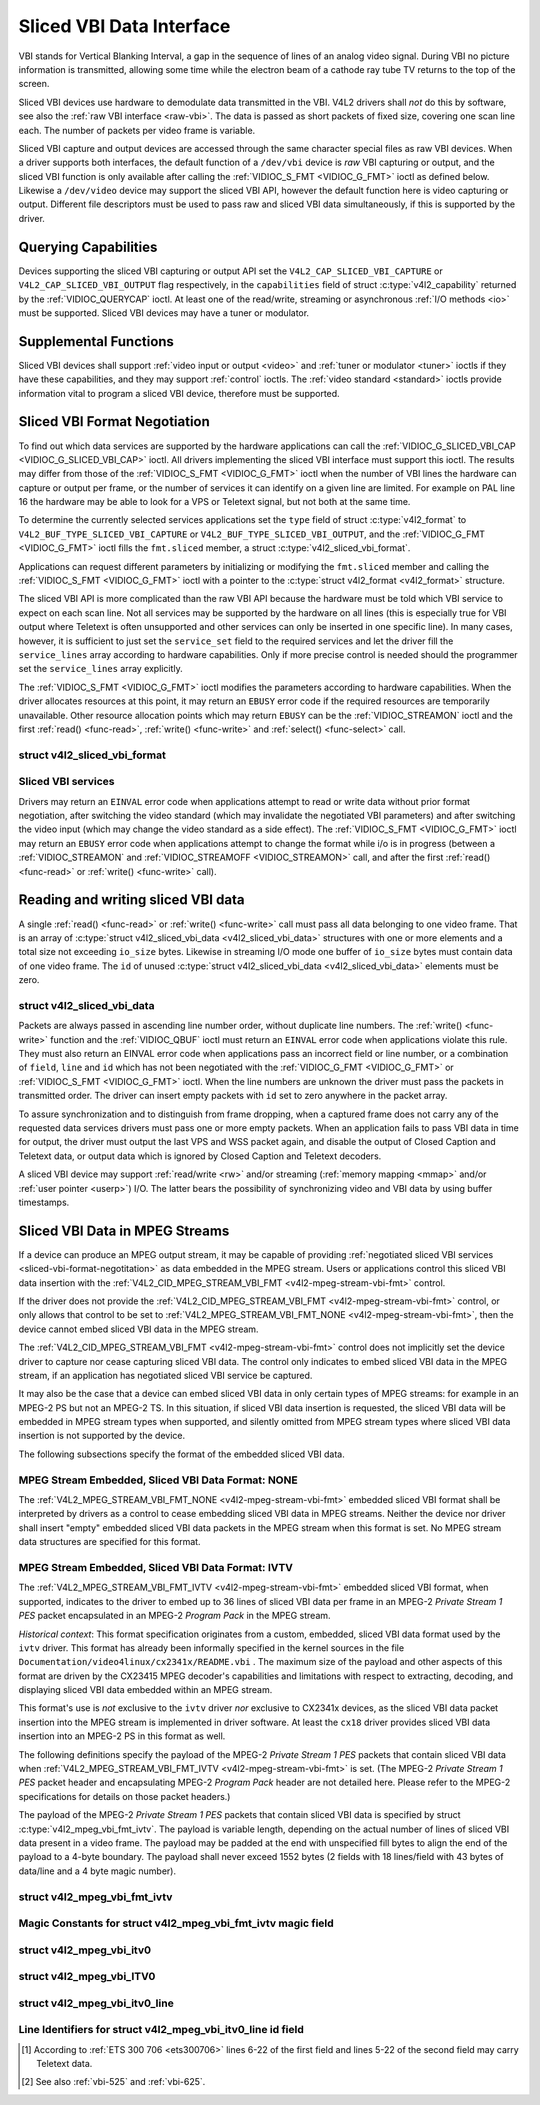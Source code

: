 .. -*- coding: utf-8; mode: rst -*-

.. _sliced:

*************************
Sliced VBI Data Interface
*************************

VBI stands for Vertical Blanking Interval, a gap in the sequence of
lines of an analog video signal. During VBI no picture information is
transmitted, allowing some time while the electron beam of a cathode ray
tube TV returns to the top of the screen.

Sliced VBI devices use hardware to demodulate data transmitted in the
VBI. V4L2 drivers shall *not* do this by software, see also the
:ref:`raw VBI interface <raw-vbi>`. The data is passed as short
packets of fixed size, covering one scan line each. The number of
packets per video frame is variable.

Sliced VBI capture and output devices are accessed through the same
character special files as raw VBI devices. When a driver supports both
interfaces, the default function of a ``/dev/vbi`` device is *raw* VBI
capturing or output, and the sliced VBI function is only available after
calling the :ref:`VIDIOC_S_FMT <VIDIOC_G_FMT>` ioctl as defined
below. Likewise a ``/dev/video`` device may support the sliced VBI API,
however the default function here is video capturing or output.
Different file descriptors must be used to pass raw and sliced VBI data
simultaneously, if this is supported by the driver.


Querying Capabilities
=====================

Devices supporting the sliced VBI capturing or output API set the
``V4L2_CAP_SLICED_VBI_CAPTURE`` or ``V4L2_CAP_SLICED_VBI_OUTPUT`` flag
respectively, in the ``capabilities`` field of struct
:c:type:`v4l2_capability` returned by the
:ref:`VIDIOC_QUERYCAP` ioctl. At least one of the
read/write, streaming or asynchronous :ref:`I/O methods <io>` must be
supported. Sliced VBI devices may have a tuner or modulator.


Supplemental Functions
======================

Sliced VBI devices shall support :ref:`video input or output <video>`
and :ref:`tuner or modulator <tuner>` ioctls if they have these
capabilities, and they may support :ref:`control` ioctls.
The :ref:`video standard <standard>` ioctls provide information vital
to program a sliced VBI device, therefore must be supported.


.. _sliced-vbi-format-negotitation:

Sliced VBI Format Negotiation
=============================

To find out which data services are supported by the hardware
applications can call the
:ref:`VIDIOC_G_SLICED_VBI_CAP <VIDIOC_G_SLICED_VBI_CAP>` ioctl.
All drivers implementing the sliced VBI interface must support this
ioctl. The results may differ from those of the
:ref:`VIDIOC_S_FMT <VIDIOC_G_FMT>` ioctl when the number of VBI
lines the hardware can capture or output per frame, or the number of
services it can identify on a given line are limited. For example on PAL
line 16 the hardware may be able to look for a VPS or Teletext signal,
but not both at the same time.

To determine the currently selected services applications set the
``type`` field of struct :c:type:`v4l2_format` to
``V4L2_BUF_TYPE_SLICED_VBI_CAPTURE`` or
``V4L2_BUF_TYPE_SLICED_VBI_OUTPUT``, and the
:ref:`VIDIOC_G_FMT <VIDIOC_G_FMT>` ioctl fills the ``fmt.sliced``
member, a struct
:c:type:`v4l2_sliced_vbi_format`.

Applications can request different parameters by initializing or
modifying the ``fmt.sliced`` member and calling the
:ref:`VIDIOC_S_FMT <VIDIOC_G_FMT>` ioctl with a pointer to the
:c:type:`struct v4l2_format <v4l2_format>` structure.

The sliced VBI API is more complicated than the raw VBI API because the
hardware must be told which VBI service to expect on each scan line. Not
all services may be supported by the hardware on all lines (this is
especially true for VBI output where Teletext is often unsupported and
other services can only be inserted in one specific line). In many
cases, however, it is sufficient to just set the ``service_set`` field
to the required services and let the driver fill the ``service_lines``
array according to hardware capabilities. Only if more precise control
is needed should the programmer set the ``service_lines`` array
explicitly.

The :ref:`VIDIOC_S_FMT <VIDIOC_G_FMT>` ioctl modifies the parameters
according to hardware capabilities. When the driver allocates resources
at this point, it may return an ``EBUSY`` error code if the required
resources are temporarily unavailable. Other resource allocation points
which may return ``EBUSY`` can be the
:ref:`VIDIOC_STREAMON` ioctl and the first
:ref:`read() <func-read>`, :ref:`write() <func-write>` and
:ref:`select() <func-select>` call.


.. c:type:: v4l2_sliced_vbi_format

struct v4l2_sliced_vbi_format
-----------------------------

.. tabularcolumns:: |p{1.0cm}|p{4.5cm}|p{4.0cm}|p{4.0cm}|p{4.0cm}|

.. cssclass:: longtable

.. flat-table::
    :header-rows:  0
    :stub-columns: 0
    :widths:       3 3 2 2 2


    -  .. row 1

       -  __u32

       -  ``service_set``

       -  :cspan:`2`

	  If ``service_set`` is non-zero when passed with
	  :ref:`VIDIOC_S_FMT <VIDIOC_G_FMT>` or
	  :ref:`VIDIOC_TRY_FMT <VIDIOC_G_FMT>`, the ``service_lines``
	  array will be filled by the driver according to the services
	  specified in this field. For example, if ``service_set`` is
	  initialized with ``V4L2_SLICED_TELETEXT_B | V4L2_SLICED_WSS_625``,
	  a driver for the cx25840 video decoder sets lines 7-22 of both
	  fields [#f1]_ to ``V4L2_SLICED_TELETEXT_B`` and line 23 of the first
	  field to ``V4L2_SLICED_WSS_625``. If ``service_set`` is set to
	  zero, then the values of ``service_lines`` will be used instead.

	  On return the driver sets this field to the union of all elements
	  of the returned ``service_lines`` array. It may contain less
	  services than requested, perhaps just one, if the hardware cannot
	  handle more services simultaneously. It may be empty (zero) if
	  none of the requested services are supported by the hardware.

    -  .. row 2

       -  __u16

       -  ``service_lines``\ [2][24]

       -  :cspan:`2`

	  Applications initialize this array with sets of data services the
	  driver shall look for or insert on the respective scan line.
	  Subject to hardware capabilities drivers return the requested set,
	  a subset, which may be just a single service, or an empty set.
	  When the hardware cannot handle multiple services on the same line
	  the driver shall choose one. No assumptions can be made on which
	  service the driver chooses.

	  Data services are defined in :ref:`vbi-services2`. Array indices
	  map to ITU-R line numbers\ [#f2]_ as follows:

    -  .. row 3

       -
       -
       -  Element

       -  525 line systems

       -  625 line systems

    -  .. row 4

       -
       -
       -  ``service_lines``\ [0][1]

       -  1

       -  1

    -  .. row 5

       -
       -
       -  ``service_lines``\ [0][23]

       -  23

       -  23

    -  .. row 6

       -
       -
       -  ``service_lines``\ [1][1]

       -  264

       -  314

    -  .. row 7

       -
       -
       -  ``service_lines``\ [1][23]

       -  286

       -  336

    -  .. row 8

       -
       -
       -  :cspan:`2` Drivers must set ``service_lines`` [0][0] and
	  ``service_lines``\ [1][0] to zero. The
	  ``V4L2_VBI_ITU_525_F1_START``, ``V4L2_VBI_ITU_525_F2_START``,
	  ``V4L2_VBI_ITU_625_F1_START`` and ``V4L2_VBI_ITU_625_F2_START``
	  defines give the start line numbers for each field for each 525 or
	  625 line format as a convenience. Don't forget that ITU line
	  numbering starts at 1, not 0.

    -  .. row 9

       -  __u32

       -  ``io_size``

       -  :cspan:`2` Maximum number of bytes passed by one
	  :ref:`read() <func-read>` or :ref:`write() <func-write>` call,
	  and the buffer size in bytes for the
	  :ref:`VIDIOC_QBUF` and
	  :ref:`VIDIOC_DQBUF <VIDIOC_QBUF>` ioctl. Drivers set this field
	  to the size of struct
	  :c:type:`v4l2_sliced_vbi_data` times the
	  number of non-zero elements in the returned ``service_lines``
	  array (that is the number of lines potentially carrying data).

    -  .. row 10

       -  __u32

       -  ``reserved``\ [2]

       -  :cspan:`2` This array is reserved for future extensions.

	  Applications and drivers must set it to zero.


.. _vbi-services2:

Sliced VBI services
-------------------

.. raw:: latex

    \begin{adjustbox}{width=\columnwidth}

.. tabularcolumns:: |p{5.0cm}|p{1.4cm}|p{3.0cm}|p{2.5cm}|p{9.0cm}|

.. flat-table::
    :header-rows:  1
    :stub-columns: 0
    :widths:       2 1 1 2 2


    -  .. row 1

       -  Symbol

       -  Value

       -  Reference

       -  Lines, usually

       -  Payload

    -  .. row 2

       -  ``V4L2_SLICED_TELETEXT_B`` (Teletext System B)

       -  0x0001

       -  :ref:`ets300706`,

	  :ref:`itu653`

       -  PAL/SECAM line 7-22, 320-335 (second field 7-22)

       -  Last 42 of the 45 byte Teletext packet, that is without clock
	  run-in and framing code, lsb first transmitted.

    -  .. row 3

       -  ``V4L2_SLICED_VPS``

       -  0x0400

       -  :ref:`ets300231`

       -  PAL line 16

       -  Byte number 3 to 15 according to Figure 9 of ETS 300 231, lsb
	  first transmitted.

    -  .. row 4

       -  ``V4L2_SLICED_CAPTION_525``

       -  0x1000

       -  :ref:`cea608`

       -  NTSC line 21, 284 (second field 21)

       -  Two bytes in transmission order, including parity bit, lsb first
	  transmitted.

    -  .. row 5

       -  ``V4L2_SLICED_WSS_625``

       -  0x4000

       -  :ref:`itu1119`,

	  :ref:`en300294`

       -  PAL/SECAM line 23

       -

	  ::

	      Byte         0                 1
		    msb         lsb  msb           lsb
	       Bit  7 6 5 4 3 2 1 0  x x 13 12 11 10 9

    -  .. row 6

       -  ``V4L2_SLICED_VBI_525``

       -  0x1000

       -  :cspan:`2` Set of services applicable to 525 line systems.

    -  .. row 7

       -  ``V4L2_SLICED_VBI_625``

       -  0x4401

       -  :cspan:`2` Set of services applicable to 625 line systems.

.. raw:: latex

    \end{adjustbox}\newline\newline


Drivers may return an ``EINVAL`` error code when applications attempt to
read or write data without prior format negotiation, after switching the
video standard (which may invalidate the negotiated VBI parameters) and
after switching the video input (which may change the video standard as
a side effect). The :ref:`VIDIOC_S_FMT <VIDIOC_G_FMT>` ioctl may
return an ``EBUSY`` error code when applications attempt to change the
format while i/o is in progress (between a
:ref:`VIDIOC_STREAMON` and
:ref:`VIDIOC_STREAMOFF <VIDIOC_STREAMON>` call, and after the first
:ref:`read() <func-read>` or :ref:`write() <func-write>` call).


Reading and writing sliced VBI data
===================================

A single :ref:`read() <func-read>` or :ref:`write() <func-write>`
call must pass all data belonging to one video frame. That is an array
of :c:type:`struct v4l2_sliced_vbi_data <v4l2_sliced_vbi_data>` structures with one or
more elements and a total size not exceeding ``io_size`` bytes. Likewise
in streaming I/O mode one buffer of ``io_size`` bytes must contain data
of one video frame. The ``id`` of unused
:c:type:`struct v4l2_sliced_vbi_data <v4l2_sliced_vbi_data>` elements must be zero.


.. c:type:: v4l2_sliced_vbi_data

struct v4l2_sliced_vbi_data
---------------------------

.. tabularcolumns:: |p{6.6cm}|p{2.2cm}|p{8.7cm}|

.. flat-table::
    :header-rows:  0
    :stub-columns: 0
    :widths:       3 1 4


    -  .. row 1

       -  __u32

       -  ``id``

       -  A flag from :ref:`vbi-services` identifying the type of data in
	  this packet. Only a single bit must be set. When the ``id`` of a
	  captured packet is zero, the packet is empty and the contents of
	  other fields are undefined. Applications shall ignore empty
	  packets. When the ``id`` of a packet for output is zero the
	  contents of the ``data`` field are undefined and the driver must
	  no longer insert data on the requested ``field`` and ``line``.

    -  .. row 2

       -  __u32

       -  ``field``

       -  The video field number this data has been captured from, or shall
	  be inserted at. ``0`` for the first field, ``1`` for the second
	  field.

    -  .. row 3

       -  __u32

       -  ``line``

       -  The field (as opposed to frame) line number this data has been
	  captured from, or shall be inserted at. See :ref:`vbi-525` and
	  :ref:`vbi-625` for valid values. Sliced VBI capture devices can
	  set the line number of all packets to ``0`` if the hardware cannot
	  reliably identify scan lines. The field number must always be
	  valid.

    -  .. row 4

       -  __u32

       -  ``reserved``

       -  This field is reserved for future extensions. Applications and
	  drivers must set it to zero.

    -  .. row 5

       -  __u8

       -  ``data``\ [48]

       -  The packet payload. See :ref:`vbi-services` for the contents and
	  number of bytes passed for each data type. The contents of padding
	  bytes at the end of this array are undefined, drivers and
	  applications shall ignore them.


Packets are always passed in ascending line number order, without
duplicate line numbers. The :ref:`write() <func-write>` function and
the :ref:`VIDIOC_QBUF` ioctl must return an ``EINVAL``
error code when applications violate this rule. They must also return an
EINVAL error code when applications pass an incorrect field or line
number, or a combination of ``field``, ``line`` and ``id`` which has not
been negotiated with the :ref:`VIDIOC_G_FMT <VIDIOC_G_FMT>` or
:ref:`VIDIOC_S_FMT <VIDIOC_G_FMT>` ioctl. When the line numbers are
unknown the driver must pass the packets in transmitted order. The
driver can insert empty packets with ``id`` set to zero anywhere in the
packet array.

To assure synchronization and to distinguish from frame dropping, when a
captured frame does not carry any of the requested data services drivers
must pass one or more empty packets. When an application fails to pass
VBI data in time for output, the driver must output the last VPS and WSS
packet again, and disable the output of Closed Caption and Teletext
data, or output data which is ignored by Closed Caption and Teletext
decoders.

A sliced VBI device may support :ref:`read/write <rw>` and/or
streaming (:ref:`memory mapping <mmap>` and/or
:ref:`user pointer <userp>`) I/O. The latter bears the possibility of
synchronizing video and VBI data by using buffer timestamps.


Sliced VBI Data in MPEG Streams
===============================

If a device can produce an MPEG output stream, it may be capable of
providing
:ref:`negotiated sliced VBI services <sliced-vbi-format-negotitation>`
as data embedded in the MPEG stream. Users or applications control this
sliced VBI data insertion with the
:ref:`V4L2_CID_MPEG_STREAM_VBI_FMT <v4l2-mpeg-stream-vbi-fmt>`
control.

If the driver does not provide the
:ref:`V4L2_CID_MPEG_STREAM_VBI_FMT <v4l2-mpeg-stream-vbi-fmt>`
control, or only allows that control to be set to
:ref:`V4L2_MPEG_STREAM_VBI_FMT_NONE <v4l2-mpeg-stream-vbi-fmt>`,
then the device cannot embed sliced VBI data in the MPEG stream.

The
:ref:`V4L2_CID_MPEG_STREAM_VBI_FMT <v4l2-mpeg-stream-vbi-fmt>`
control does not implicitly set the device driver to capture nor cease
capturing sliced VBI data. The control only indicates to embed sliced
VBI data in the MPEG stream, if an application has negotiated sliced VBI
service be captured.

It may also be the case that a device can embed sliced VBI data in only
certain types of MPEG streams: for example in an MPEG-2 PS but not an
MPEG-2 TS. In this situation, if sliced VBI data insertion is requested,
the sliced VBI data will be embedded in MPEG stream types when
supported, and silently omitted from MPEG stream types where sliced VBI
data insertion is not supported by the device.

The following subsections specify the format of the embedded sliced VBI
data.


MPEG Stream Embedded, Sliced VBI Data Format: NONE
--------------------------------------------------

The
:ref:`V4L2_MPEG_STREAM_VBI_FMT_NONE <v4l2-mpeg-stream-vbi-fmt>`
embedded sliced VBI format shall be interpreted by drivers as a control
to cease embedding sliced VBI data in MPEG streams. Neither the device
nor driver shall insert "empty" embedded sliced VBI data packets in the
MPEG stream when this format is set. No MPEG stream data structures are
specified for this format.


MPEG Stream Embedded, Sliced VBI Data Format: IVTV
--------------------------------------------------

The
:ref:`V4L2_MPEG_STREAM_VBI_FMT_IVTV <v4l2-mpeg-stream-vbi-fmt>`
embedded sliced VBI format, when supported, indicates to the driver to
embed up to 36 lines of sliced VBI data per frame in an MPEG-2 *Private
Stream 1 PES* packet encapsulated in an MPEG-2 *Program Pack* in the
MPEG stream.

*Historical context*: This format specification originates from a
custom, embedded, sliced VBI data format used by the ``ivtv`` driver.
This format has already been informally specified in the kernel sources
in the file ``Documentation/video4linux/cx2341x/README.vbi`` . The
maximum size of the payload and other aspects of this format are driven
by the CX23415 MPEG decoder's capabilities and limitations with respect
to extracting, decoding, and displaying sliced VBI data embedded within
an MPEG stream.

This format's use is *not* exclusive to the ``ivtv`` driver *nor*
exclusive to CX2341x devices, as the sliced VBI data packet insertion
into the MPEG stream is implemented in driver software. At least the
``cx18`` driver provides sliced VBI data insertion into an MPEG-2 PS in
this format as well.

The following definitions specify the payload of the MPEG-2 *Private
Stream 1 PES* packets that contain sliced VBI data when
:ref:`V4L2_MPEG_STREAM_VBI_FMT_IVTV <v4l2-mpeg-stream-vbi-fmt>`
is set. (The MPEG-2 *Private Stream 1 PES* packet header and
encapsulating MPEG-2 *Program Pack* header are not detailed here. Please
refer to the MPEG-2 specifications for details on those packet headers.)

The payload of the MPEG-2 *Private Stream 1 PES* packets that contain
sliced VBI data is specified by struct
:c:type:`v4l2_mpeg_vbi_fmt_ivtv`. The
payload is variable length, depending on the actual number of lines of
sliced VBI data present in a video frame. The payload may be padded at
the end with unspecified fill bytes to align the end of the payload to a
4-byte boundary. The payload shall never exceed 1552 bytes (2 fields
with 18 lines/field with 43 bytes of data/line and a 4 byte magic
number).


.. c:type:: v4l2_mpeg_vbi_fmt_ivtv

struct v4l2_mpeg_vbi_fmt_ivtv
-----------------------------

.. tabularcolumns:: |p{1.0cm}|p{3.5cm}|p{1.0cm}|p{11.5cm}|

.. flat-table::
    :header-rows:  0
    :stub-columns: 0
    :widths:       1 1 1 2


    -  .. row 1

       -  __u8

       -  ``magic``\ [4]

       -
       -  A "magic" constant from :ref:`v4l2-mpeg-vbi-fmt-ivtv-magic` that
	  indicates this is a valid sliced VBI data payload and also
	  indicates which member of the anonymous union, ``itv0`` or
	  ``ITV0``, to use for the payload data.

    -  .. row 2

       -  union

       -  (anonymous)

    -  .. row 3

       -
       -  struct :c:type:`v4l2_mpeg_vbi_itv0`

       -  ``itv0``

       -  The primary form of the sliced VBI data payload that contains
	  anywhere from 1 to 35 lines of sliced VBI data. Line masks are
	  provided in this form of the payload indicating which VBI lines
	  are provided.

    -  .. row 4

       -
       -  struct :ref:`v4l2_mpeg_vbi_ITV0 <v4l2-mpeg-vbi-itv0-1>`

       -  ``ITV0``

       -  An alternate form of the sliced VBI data payload used when 36
	  lines of sliced VBI data are present. No line masks are provided
	  in this form of the payload; all valid line mask bits are
	  implcitly set.



.. _v4l2-mpeg-vbi-fmt-ivtv-magic:

Magic Constants for struct v4l2_mpeg_vbi_fmt_ivtv magic field
-------------------------------------------------------------

.. tabularcolumns:: |p{6.6cm}|p{2.2cm}|p{8.7cm}|

.. flat-table::
    :header-rows:  1
    :stub-columns: 0
    :widths:       3 1 4


    -  .. row 1

       -  Defined Symbol

       -  Value

       -  Description

    -  .. row 2

       -  ``V4L2_MPEG_VBI_IVTV_MAGIC0``

       -  "itv0"

       -  Indicates the ``itv0`` member of the union in struct
	  :c:type:`v4l2_mpeg_vbi_fmt_ivtv` is
	  valid.

    -  .. row 3

       -  ``V4L2_MPEG_VBI_IVTV_MAGIC1``

       -  "ITV0"

       -  Indicates the ``ITV0`` member of the union in struct
	  :c:type:`v4l2_mpeg_vbi_fmt_ivtv` is
	  valid and that 36 lines of sliced VBI data are present.



.. c:type:: v4l2_mpeg_vbi_itv0

struct v4l2_mpeg_vbi_itv0
-------------------------

.. tabularcolumns:: |p{4.4cm}|p{2.4cm}|p{10.7cm}|

.. flat-table::
    :header-rows:  0
    :stub-columns: 0
    :widths:       1 1 2


    -  .. row 1

       -  __le32

       -  ``linemask``\ [2]

       -  Bitmasks indicating the VBI service lines present. These
	  ``linemask`` values are stored in little endian byte order in the
	  MPEG stream. Some reference ``linemask`` bit positions with their
	  corresponding VBI line number and video field are given below.
	  b\ :sub:`0` indicates the least significant bit of a ``linemask``
	  value:



	  ::

	      linemask[0] b0:     line  6     first field
	      linemask[0] b17:    line 23     first field
	      linemask[0] b18:    line  6     second field
	      linemask[0] b31:    line 19     second field
	      linemask[1] b0:     line 20     second field
	      linemask[1] b3:     line 23     second field
	      linemask[1] b4-b31: unused and set to 0

    -  .. row 2

       -  struct
	  :c:type:`v4l2_mpeg_vbi_itv0_line`

       -  ``line``\ [35]

       -  This is a variable length array that holds from 1 to 35 lines of
	  sliced VBI data. The sliced VBI data lines present correspond to
	  the bits set in the ``linemask`` array, starting from b\ :sub:`0`
	  of ``linemask``\ [0] up through b\ :sub:`31` of ``linemask``\ [0],
	  and from b\ :sub:`0` of ``linemask``\ [1] up through b\ :sub:`3` of
	  ``linemask``\ [1]. ``line``\ [0] corresponds to the first bit
	  found set in the ``linemask`` array, ``line``\ [1] corresponds to
	  the second bit found set in the ``linemask`` array, etc. If no
	  ``linemask`` array bits are set, then ``line``\ [0] may contain
	  one line of unspecified data that should be ignored by
	  applications.



.. _v4l2-mpeg-vbi-itv0-1:

struct v4l2_mpeg_vbi_ITV0
-------------------------

.. tabularcolumns:: |p{4.4cm}|p{4.4cm}|p{8.7cm}|

.. flat-table::
    :header-rows:  0
    :stub-columns: 0
    :widths:       1 1 2


    -  .. row 1

       -  struct
	  :c:type:`v4l2_mpeg_vbi_itv0_line`

       -  ``line``\ [36]

       -  A fixed length array of 36 lines of sliced VBI data. ``line``\ [0]
	  through ``line``\ [17] correspond to lines 6 through 23 of the
	  first field. ``line``\ [18] through ``line``\ [35] corresponds to
	  lines 6 through 23 of the second field.



.. c:type:: v4l2_mpeg_vbi_itv0_line

struct v4l2_mpeg_vbi_itv0_line
------------------------------

.. tabularcolumns:: |p{4.4cm}|p{4.4cm}|p{8.7cm}|

.. flat-table::
    :header-rows:  0
    :stub-columns: 0
    :widths:       1 1 2


    -  .. row 1

       -  __u8

       -  ``id``

       -  A line identifier value from
	  :ref:`ITV0-Line-Identifier-Constants` that indicates the type of
	  sliced VBI data stored on this line.

    -  .. row 2

       -  __u8

       -  ``data``\ [42]

       -  The sliced VBI data for the line.



.. _ITV0-Line-Identifier-Constants:

Line Identifiers for struct v4l2_mpeg_vbi_itv0_line id field
------------------------------------------------------------

.. tabularcolumns:: |p{6.6cm}|p{2.2cm}|p{8.7cm}|

.. flat-table::
    :header-rows:  1
    :stub-columns: 0
    :widths:       3 1 4


    -  .. row 1

       -  Defined Symbol

       -  Value

       -  Description

    -  .. row 2

       -  ``V4L2_MPEG_VBI_IVTV_TELETEXT_B``

       -  1

       -  Refer to :ref:`Sliced VBI services <vbi-services2>` for a
	  description of the line payload.

    -  .. row 3

       -  ``V4L2_MPEG_VBI_IVTV_CAPTION_525``

       -  4

       -  Refer to :ref:`Sliced VBI services <vbi-services2>` for a
	  description of the line payload.

    -  .. row 4

       -  ``V4L2_MPEG_VBI_IVTV_WSS_625``

       -  5

       -  Refer to :ref:`Sliced VBI services <vbi-services2>` for a
	  description of the line payload.

    -  .. row 5

       -  ``V4L2_MPEG_VBI_IVTV_VPS``

       -  7

       -  Refer to :ref:`Sliced VBI services <vbi-services2>` for a
	  description of the line payload.



.. [#f1]
   According to :ref:`ETS 300 706 <ets300706>` lines 6-22 of the first
   field and lines 5-22 of the second field may carry Teletext data.

.. [#f2]
   See also :ref:`vbi-525` and :ref:`vbi-625`.
